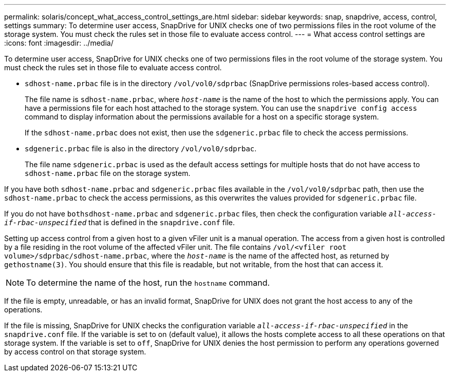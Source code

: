 ---
permalink: solaris/concept_what_access_control_settings_are.html
sidebar: sidebar
keywords: snap, snapdrive, access, control, settings
summary: To determine user access, SnapDrive for UNIX checks one of two permissions files in the root volume of the storage system. You must check the rules set in those file to evaluate access control.
---
= What access control settings are
:icons: font
:imagesdir: ../media/

[.lead]
To determine user access, SnapDrive for UNIX checks one of two permissions files in the root volume of the storage system. You must check the rules set in those file to evaluate access control.

* `sdhost-name.prbac` file is in the directory `/vol/vol0/sdprbac` (SnapDrive permissions roles-based access control).
+
The file name is `sdhost-name.prbac`, where `_host-name_` is the name of the host to which the permissions apply. You can have a permissions file for each host attached to the storage system. You can use the `snapdrive config access` command to display information about the permissions available for a host on a specific storage system.
+
If the `sdhost-name.prbac` does not exist, then use the `sdgeneric.prbac` file to check the access permissions.

* `sdgeneric.prbac` file is also in the directory `/vol/vol0/sdprbac`.
+
The file name `sdgeneric.prbac` is used as the default access settings for multiple hosts that do not have access to `sdhost-name.prbac` file on the storage system.

If you have both `sdhost-name.prbac` and `sdgeneric.prbac` files available in the `/vol/vol0/sdprbac` path, then use the `sdhost-name.prbac` to check the access permissions, as this overwrites the values provided for `sdgeneric.prbac` file.

If you do not have `bothsdhost-name.prbac` and `sdgeneric.prbac` files, then check the configuration variable `_all-access-if-rbac-unspecified_` that is defined in the `snapdrive.conf` file.

Setting up access control from a given host to a given vFiler unit is a manual operation. The access from a given host is controlled by a file residing in the root volume of the affected vFiler unit. The file contains `/vol/<vfiler root volume>/sdprbac/sdhost-name.prbac`, where the `_host-name_` is the name of the affected host, as returned by `gethostname(3)`. You should ensure that this file is readable, but not writable, from the host that can access it.

NOTE: To determine the name of the host, run the `hostname` command.

If the file is empty, unreadable, or has an invalid format, SnapDrive for UNIX does not grant the host access to any of the operations.

If the file is missing, SnapDrive for UNIX checks the configuration variable `_all-access-if-rbac-unspecified_` in the `snapdrive.conf` file. If the variable is set to on (default value), it allows the hosts complete access to all these operations on that storage system. If the variable is set to `off`, SnapDrive for UNIX denies the host permission to perform any operations governed by access control on that storage system.
